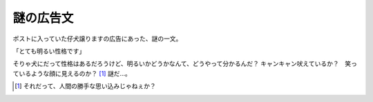 謎の広告文
==========

ポストに入っていた仔犬譲りますの広告にあった、謎の一文。

「とても明るい性格です」

そりゃ犬にだって性格はあるだろうけど、明るいかどうかなんて、どうやって分かるんだ？ キャンキャン吠えているか？　笑っているような顔に見えるのか？ [#]_ 謎だ…。




.. [#] それだって、人間の勝手な思い込みじゃねぇか？


.. author:: default
.. categories:: nonsense
.. tags::
.. comments::
